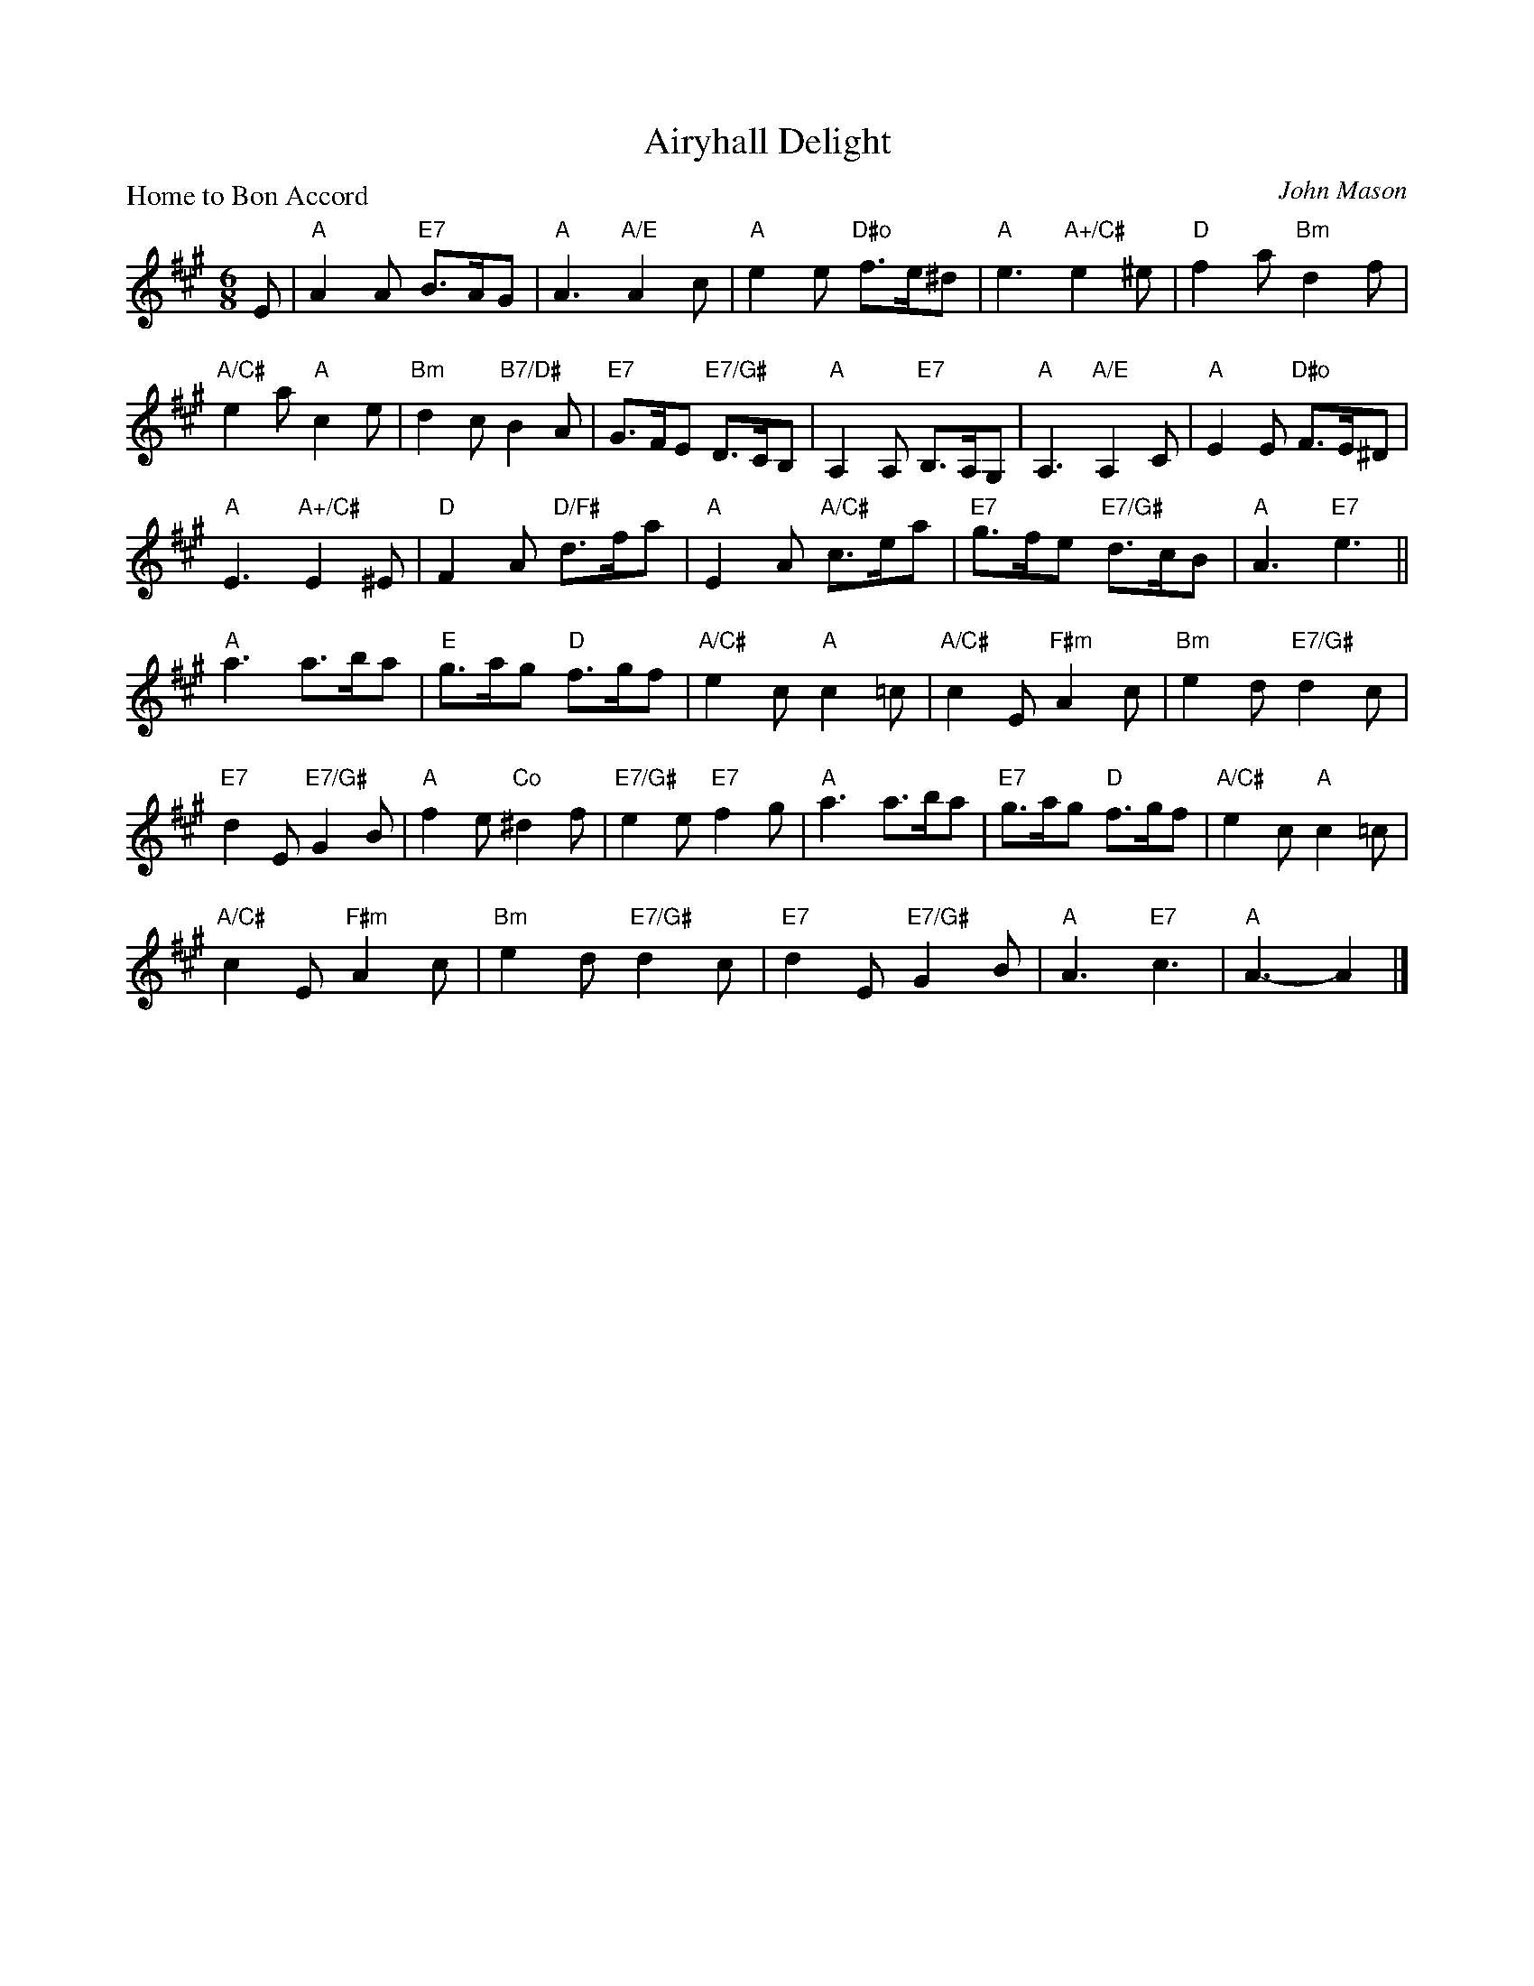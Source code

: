 X:4008
T:Airyhall Delight
P:Home to Bon Accord
C:John Mason
R:Jig (4x32)
B:RSCDS 40-8
Z:Anselm Lingnau <anselm@strathspey.org>
M:6/8
L:1/8
K:A
E|"A"A2A "E7"B>AG|"A"A3 "A/E"A2c|"A"e2e "D#o"f>e^d|"A"e3 "A+/C#"e2^e|\
  "D"f2a "Bm"d2f|
                 "A/C#"e2a "A"c2e|"Bm"d2c "B7/D#"B2A|"E7"G>FE "E7/G#"D>CB,|\
  "A"A,2A, "E7"B,>A,G,|"A"A,3 "A/E"A,2C|"A"E2E "D#o"F>E^D|
                                                         "A"E3 "A+/C#"E2^E|\
  "D"F2A "D/F#"d>fa|"A"E2A "A/C#"c>ea|"E7"g>fe "E7/G#"d>cB|"A"A3 "E7"e3||
  "A"a3 a>ba|"E"g>ag "D"f>gf|"A/C#"e2c "A"c2=c|"A/C#"c2E "F#m"A2c|\
  "Bm"e2d "E7/G#"d2c|
                     "E7"d2E "E7/G#"G2B|"A"f2e "Co"^d2f|"E7/G#"e2e "E7"f2g|\
  "A"a3 a>ba|"E7"g>ag "D"f>gf|"A/C#"e2c "A"c2=c|
                                                "A/C#"c2E "F#m"A2c|\
  "Bm"e2d "E7/G#"d2c|"E7"d2E "E7/G#"G2B|"A"A3 "E7"c3|"A"A3-A2|]
